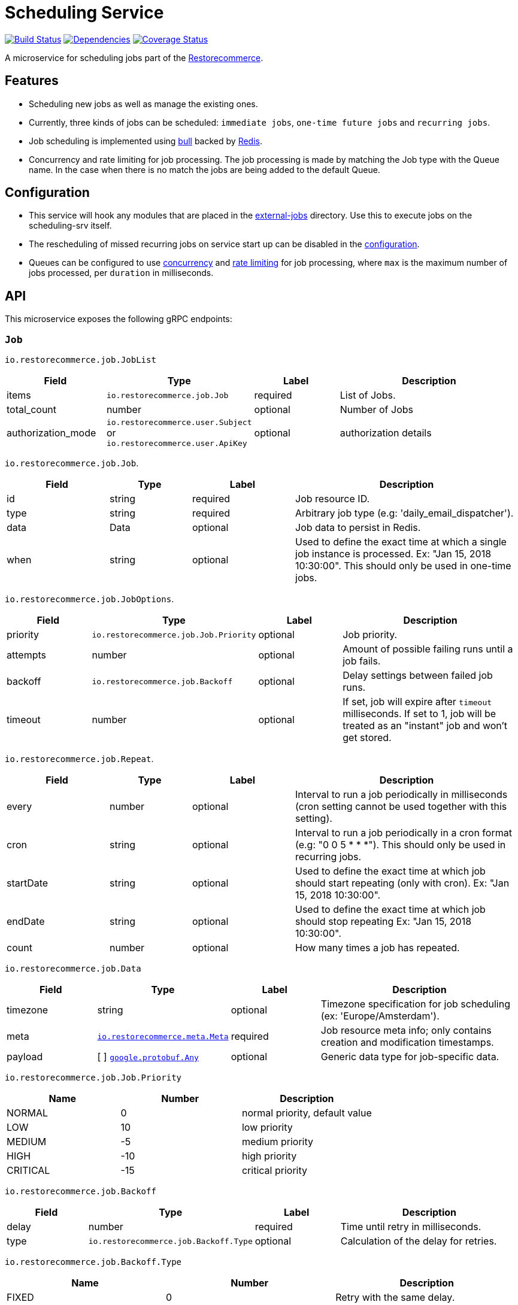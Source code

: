 = Scheduling Service

https://travis-ci.org/restorecommerce/scheduling-srv?branch=master[image:http://img.shields.io/travis/restorecommerce/scheduling-srv/master.svg?style=flat-square[Build Status]]
https://david-dm.org/restorecommerce/scheduling-srv[image:https://img.shields.io/david/restorecommerce/scheduling-srv.svg?style=flat-square[Dependencies]]
https://coveralls.io/github/restorecommerce/scheduling-srv?branch=master[image:http://img.shields.io/coveralls/restorecommerce/scheduling-srv/master.svg?style=flat-square[Coverage Status]]

A microservice for scheduling jobs part of the link:https://github.com/restorecommerce[Restorecommerce].

[#features]
== Features

* Scheduling new jobs as well as manage the existing ones.
* Currently, three kinds of jobs can be scheduled: `immediate jobs`, `one-time future jobs` and `recurring jobs`.
* Job scheduling is implemented using link:https://github.com/OptimalBits/bull[bull] backed by link:https://redis.io/[Redis].
* Concurrency and rate limiting for job processing. The job processing is made
by matching the Job type with the Queue name.
In the case when there is no match the jobs are being added to the default Queue.

[#configuration]
== Configuration

* This service will hook any modules that are placed in the
link:https://github.com/restorecommerce/scheduling-srv/tree/master/src/external-jobs[external-jobs] directory.
Use this to execute jobs on the scheduling-srv itself.
* The rescheduling of missed recurring jobs on service start up can be disabled
in the https://github.com/restorecommerce/scheduling-srv/blob/master/cfg/config.json#L344[configuration].
* Queues can be configured to use
https://github.com/restorecommerce/scheduling-srv/blob/master/cfg/config.json#L342[concurrency]
and https://github.com/restorecommerce/scheduling-srv/blob/master/test/cfg/config_test.json#L335[rate limiting]
for job processing, where `max` is the maximum number of jobs processed, per `duration` in milliseconds.

[#API]
== API

This microservice exposes the following gRPC endpoints:

[#api_scheduling_job]
=== `Job`

`io.restorecommerce.job.JobList`

[width="100%",cols="20%,16%,20%,44%",options="header",]
|======================================================================================================================================
| Field | Type | Label | Description
| items | [ ]`io.restorecommerce.job.Job` | required | List of Jobs.
| total_count | number | optional | Number of Jobs
|authorization_mode |`io.restorecommerce.user.Subject` or `io.restorecommerce.user.ApiKey` |optional |authorization details
|======================================================================================================================================

`io.restorecommerce.job.Job`.

[width="100%",cols="20%,16%,20%,44%",options="header",]
|======================================================================================================================================
| Field | Type | Label | Description
| id | string | required | Job resource ID.
| type | string | required | Arbitrary job type (e.g: 'daily_email_dispatcher').
| data | Data | optional | Job data to persist in Redis.
| when | string | optional | Used to define the exact time at which a single job instance is processed. Ex: "Jan 15, 2018 10:30:00". This should only be used in one-time jobs.
|======================================================================================================================================

`io.restorecommerce.job.JobOptions`.

[width="100%",cols="20%,16%,20%,44%",options="header",]
|======================================================================================================================================
| Field | Type | Label | Description
| priority | `io.restorecommerce.job.Job.Priority` | optional | Job priority.
| attempts | number | optional | Amount of possible failing runs until a job fails.
| backoff | `io.restorecommerce.job.Backoff` | optional | Delay settings between failed job runs.
| timeout | number | optional | If set, job will expire after `timeout` milliseconds. If set to 1, job will be treated as an "instant" job and won't get stored.
|======================================================================================================================================

`io.restorecommerce.job.Repeat`.

[width="100%",cols="20%,16%,20%,44%",options="header",]
|======================================================================================================================================
| Field | Type | Label | Description
| every | number | optional | Interval to run a job periodically in milliseconds (cron setting cannot be used together with this setting).
| cron | string | optional | Interval to run a job periodically in a cron format (e.g: "0 0 5 * * *"). This should only be used in recurring jobs.
| startDate | string | optional | Used to define the exact time at which job should start repeating (only with cron). Ex: "Jan 15, 2018 10:30:00".
| endDate | string | optional | Used to define the exact time at which job should stop repeating Ex: "Jan 15, 2018 10:30:00".
| count | number | optional | How many times a job has repeated.
|======================================================================================================================================

`io.restorecommerce.job.Data`

[width="100%",cols="20%,16%,20%,44%",options="header",]
|======================================================================================================================================
| Field | Type | Label | Description
| timezone | string | optional | Timezone specification for job scheduling (ex: 'Europe/Amsterdam').
| meta | https://github.com/restorecommerce/protos/blob/master/io/restorecommerce/meta.proto[`io.restorecommerce.meta.Meta`] | required | Job resource meta info; only contains creation and modification timestamps.
| payload | [ ] https://github.com/restorecommerce/protos/blob/master/google/protobuf/any.proto[`google.protobuf.Any`] | optional | Generic data type for job-specific data.
|======================================================================================================================================

`io.restorecommerce.job.Job.Priority`

[width="100%",cols="31%,33%,36%",options="header",]
|======================================================================================================================================
| Name | Number | Description
| NORMAL | 0 | normal priority, default value
| LOW | 10 | low priority
| MEDIUM | -5 | medium priority
| HIGH | -10 | high priority
| CRITICAL | -15 | critical priority
|======================================================================================================================================

`io.restorecommerce.job.Backoff`

[width="100%",cols="20%,16%,20%,44%",options="header",]
|======================================================================================================================================
| Field | Type | Label | Description
| delay | number | required | Time until retry in milliseconds.
| type | `io.restorecommerce.job.Backoff.Type` | optional | Calculation of the delay for retries.
|======================================================================================================================================

`io.restorecommerce.job.Backoff.Type`

[width="100%",cols="31%,33%,36%",options="header",]
|======================================================================================================================================
| Name | Number | Description
| FIXED | 0 | Retry with the same delay.
| EXPONENTIAL | 1 | Exponential delay increase between retries.
|======================================================================================================================================

[#api_scheduling_crud]
==== CRUD Operations

The microservice exposes the below CRUD operations for creating or modifying Job resources.

`io.restorecommerce.job.Service`

[width="100%",cols="20%,16%,20%,44%",options="header",]
|=============================================================================================================================================
| Method Name | Request Type | Response Type | Description
| Create | `io.restorecommerce.job.JobList` | `io.restorecommerce.job.JobList` | Create a list of Job resources.
| Read | `io.restorecommerce.job.JobReadRequest` | `io.restorecommerce.job.JobList` | Read a list of Job resources.
| Update | `io.restorecommerce.job.JobList` | `io.restorecommerce.job.JobList` | Update a list of Job resources.
| Delete | `io.restorecommerce.resourcebase.DeleteRequest` | https://github.com/restorecommerce/protos/blob/master/google/protobuf/empty.proto [`google.protobuf.Empty`] | Delete a list of Job resources.
|==============================================================================================================================================

`io.restorecommerce.job.JobReadRequest`

[width="100%",cols="20%,16%,20%,44%",options="header",]
|==============================================================================================================================================================
| Field | Type | Label | Description
| limit | number | optional | maximum number of jobs to be returned
| sort  | `io.restorecommerce.job.SortOrder` | optional | sort order
| filter| `io.restorecommerce.job.JobFilter` | optional | job filter
| field | https://github.com/restorecommerce/protos/blob/master/io/restorecommerce/resource_base.proto [`io.restorecommerce.resourcebase.FieldFilter`] | field filter
|authorization_mode |`io.restorecommerce.user.Subject` or `io.restorecommerce.user.ApiKey` |optional |authorization details
|===============================================================================================================================================================

`io.restorecommerce.job.SortOrder`

[width="100%",cols="20%,16%,20%,44%",options="header",]
|=======================================================
| Field | Type | Label | Description
| UNSORTED | ENUM | optional | unsorted order
| ASCENDING  | ENUM | optional | ascending order
| DESCENDING| ENUM | optional | descending order
|=======================================================

`io.restorecommerce.job.JobFilter`

[width="100%",cols="20%,16%,20%,44%",options="header",]
|==========================================================
| Field | Type | Label | Description
| job_ids | string [] | optional | list of job identifiers
| type  | string | optional | job type
|==========================================================

Please note that the `update` operation literally just deletes an existing job and reschedules it with new data.

For the detailed protobuf message structure of `io.restorecommerce.job.ReadRequest` and
`io.restorecommerce.job.DeleteRequest` refer link:https://github.com/restorecommerce/protos/blob/master/io/restorecommerce/job.proto[job.proto].

[#events]
== Events

[#emitted-events]
=== Emitted

List of events emitted by this microservice for below topics:

[width="100%",cols="31%,33%,36%",options="header",]
|========================================================================
| Topic Name | Event Name | Description
| io.restorecommerce.jobs | jobsCreated | emitted when a job is created.
|  | jobsDeleted | emitted when a job is deleted.
| io.restorecommerce.command | restoreResponse | system restore response.
|  | resetResponse | system reset response.
|  | healthCheckResponse | system health check response.
|  | versionResponse | system version response.
|=========================================================================

Jobs can be created, updated or deleted by issuing Kafka messages to topic `io.restorecommerce.jobs`.
These operations are exposed with the same input as the gRPC endpoints
(note that it is only possible to *read* a job through gRPC).

`io.restorecommerce.job.ScheduledJob`

[width="100%",cols="20%,16%,20%,44%",options="header",]
|======================================================================================================
| Field | Type | Label | Description
| id | number | required | Job instance ID in Redis.
| type | string | required | Arbitrary job type (e.g: 'daily_email_dispatcher').
| data | `io.restorecommerce.job.Data` | required | Arbitrary job type (e.g: 'daily_email_dispatcher').
| schedule_type | string | required | Job type ex: `ONCE`, `RECURR` etc.
|======================================================================================================

`io.restorecommerce.job.JobDone`

[width="100%",cols="20%,16%,20%,44%",options="header",]
|======================================================================================================================================
| Field | Type | Label | Description
| id | number | required | Job instance ID in Redis.
| schedule_type | string | required | Job type ex: `ONCE`, `RECURR` etc.
| delete_scheduled | boolean | optional | Whether to delete this repeating job.
| type | string | optional | Job Type (required if emitting back a message).
| result | https://github.com/restorecommerce/protos/blob/master/google/protobuf/any.proto[`google.protobuf.Any`] | optional | Generic data type for job-specific data.
|======================================================================================================================================

`io.restorecommerce.job.JobFailed`

[width="100%",cols="20%,16%,20%,44%",options="header",]
|========================================================================
| Field | Type | Label | Description
| id | number | required | Job instance ID in redis.
| schedule_type | string | required | Job type ex: `ONCE`, `RECURR` etc.
| error | string | required | Failure details.
|========================================================================

Events from the `io.restorecommerce.jobs` topic are issued whenever a CRUD operation is performed.
They are useful for job rescheduling in case of Redis failure.

Jobs emitted by this service to Kafka can be consumed by other microservices by listening to the `queuedJob` event.
After processing the job an event should be emitted by the respective microservice indicating job failure or completion.
A job is always deleted upon being receiving failure or completion data, unless it is a recurring job.

[#consumed-events]
=== Consumed

This microservice consumes messages for the following events by topic:

[width="100%",cols="31%,33%,36%",options="header",]
|=================================================================================
| Topic Name | Event Name | Description
| io.restorecommerce.jobs | createJobs | for creating jobs
|  | modifyJobs | for modifying specific jobs
|  | deleteJobs | for deleting jobs
|  | jobDone | for when a job has finished
|  | jobFailed | for when a job has failed
| io.restorecommerce.command | restoreCommand | for triggering for system restore
|  | resetCommand | for triggering system reset
|  | healthCheckCommand | to get system health check
|  | versionCommand | to get system version
|==================================================================================
